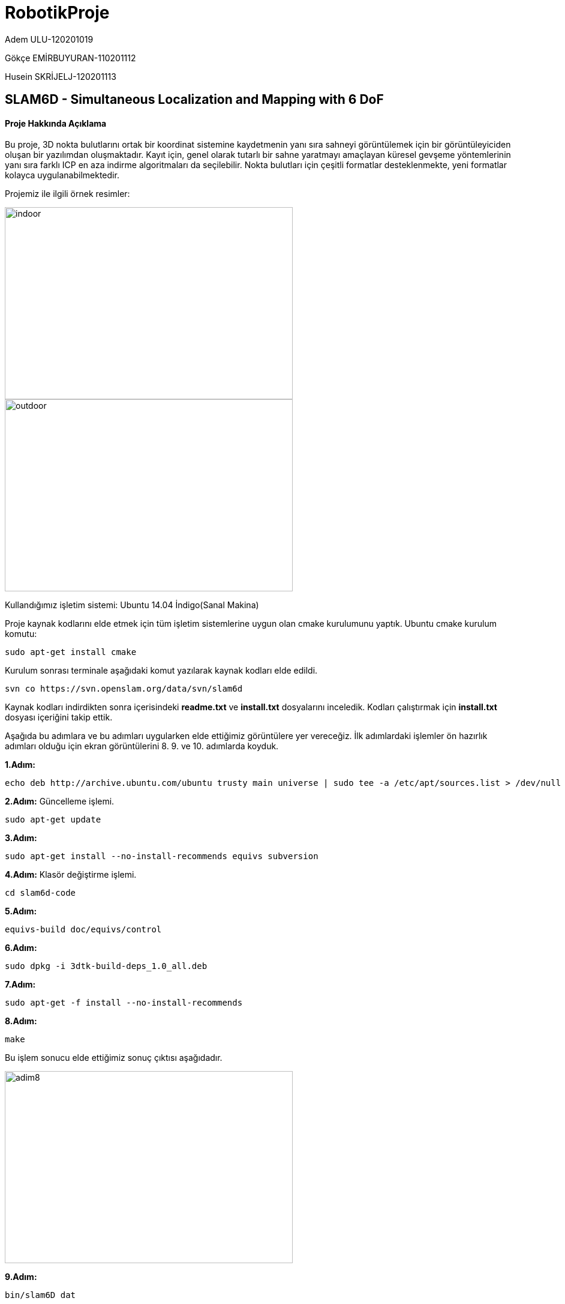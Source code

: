 :imagesdir: Resimler
# RobotikProje

Adem ULU-120201019

Gökçe EMİRBUYURAN-110201112

Husein SKRİJELJ-120201113

== SLAM6D - Simultaneous Localization and Mapping with 6 DoF

==== Proje Hakkında Açıklama
Bu proje, 3D nokta bulutlarını ortak bir koordinat sistemine kaydetmenin yanı sıra sahneyi görüntülemek için bir görüntüleyiciden oluşan bir yazılımdan oluşmaktadır. Kayıt için, genel olarak tutarlı bir sahne yaratmayı amaçlayan küresel gevşeme yöntemlerinin yanı sıra farklı ICP en aza indirme algoritmaları da seçilebilir. Nokta bulutları için çeşitli formatlar desteklenmekte, yeni formatlar kolayca uygulanabilmektedir.

Projemiz ile ilgili örnek resimler:

image::indoor.png[indoor,480,320,align="center"]

image::outdoor.png[outdoor,480,320,align="center"]


Kullandığımız işletim sistemi: Ubuntu 14.04 İndigo(Sanal Makina)

Proje kaynak kodlarını elde etmek için tüm işletim sistemlerine uygun olan cmake kurulumunu yaptık.
Ubuntu cmake kurulum komutu:
[source,java]
----
sudo apt-get install cmake
----
Kurulum sonrası terminale aşağıdaki komut yazılarak kaynak kodları elde edildi.
[source,java]
----
svn co https://svn.openslam.org/data/svn/slam6d
----
Kaynak kodları indirdikten sonra içerisindeki *readme.txt* ve *install.txt* dosyalarını inceledik.
Kodları çalıştırmak için *install.txt* dosyası içeriğini takip ettik.

Aşağıda bu adımlara ve bu adımları uygularken elde ettiğimiz görüntülere yer vereceğiz. İlk adımlardaki işlemler ön hazırlık adımları olduğu için ekran görüntülerini 8. 9. ve 10. adımlarda koyduk.

*1.Adım:*
[source,java]
----
echo deb http://archive.ubuntu.com/ubuntu trusty main universe | sudo tee -a /etc/apt/sources.list > /dev/null
----
*2.Adım:* Güncelleme işlemi.
[source,java]
----
sudo apt-get update
----
*3.Adım:*
----
sudo apt-get install --no-install-recommends equivs subversion
----
*4.Adım:* Klasör değiştirme işlemi.
[source,java]
----
cd slam6d-code
----
*5.Adım:*
[source,java]
----
equivs-build doc/equivs/control
----
*6.Adım:*
[source,java]
----
sudo dpkg -i 3dtk-build-deps_1.0_all.deb
----
*7.Adım:*
[source,java]
----
sudo apt-get -f install --no-install-recommends
----
*8.Adım:*
[source,java]
----
make
----
Bu işlem sonucu elde ettiğimiz sonuç çıktısı aşağıdadır.

image::adim8.png[adim8,480,320,align="center"]

*9.Adım:*
[source,java]
----
bin/slam6D dat
----
Bu işlem sonucu elde ettiğimiz sonuç çıktısı aşağıdadır.

image::adim9.png[adim9,480,320,align="center"]

*10.Adım:*
[source,java]
----
bin/show dat
----
Bu işlem sonucu elde ettiğimiz sonuç çıktısı aşağıdadır.

image::soncikti.png[soncikti,800,480,align="center"]

==== KAYNAK KLASÖR İÇİNDEKİ DÖKÜMANLARIN İNCELENMESİ

== PROJEKSİYON TABANLI 3D LAZER TARAYICI

= Kurulum ve Hedef

Kurulum
Video,bir lazer çizgisinin nesnenin üzerinde hareket ettiği, köşede yer alıyor.
-90 derece açı bulunuyor.
-Her iki duvarda dama tahtaları bulunuyor.
-Arkaplanda değişiklik yok.
-Kamera otomatik ayarlanmıyor.

HEDEF
Nesnenin 3D modellenmesi
3D nokta bulutu(X,Y,Z)
Nokta renkleri(R,G,B)

image::_3DLaserScanner-1.png[_3DLaserScanner-1,480,320,align="center"]


*ADIM 1:* Laser Çizgileri Algılama
Her çerçeve için lazer çizgisi olmayan çerçeve farkı hesaplanır.
Kırmızı pikselleri bulunur ve vurgulanır.
2'den daha az kırmızı komşusu olan tüm kırmızı pikselleri çıkarıp gürültünün bir kısmından kurtulun.
Hatları algılamak için Hough dönüşümünü kullanılır ve yeşil renkte çizilir

image::_3DLaserScanner-2.png[_3DLaserScanner-2,480,320,align="center"]


*ADIM 2:* 3D nesne noktaları
Nesneye ait olan noktaların pikselleri göz önüne alındığında, 3D nokta bulutu almak istiyoruz.
Önce kamerayı kalibre etmeniz gerekiyor - İçsel ve dışsal parametreleri bulun.
Lazer çizgilerinden doğrusal olmayan 3 noktayı alarak lazer düzlemini bulunuz.
Kameradan ve lazer düzleminden başlayarak ışınların kesiştiği noktalar olarak 3D koordinatları bulun.
Nokta bulutunu görüntülemek için görüntüleme programı kullanılır.

*ADIM 3:*

SLAM6D kullanımı
Teorik olarak slam6D programı, birkaç nokta bulutunu eşleştirebilir ve bunları aynı referans çerçevesine yerleştirebilir.
Pratikte, birden fazla veri seti kullanırken eşleştirme işlemi çok iyi sonuç vermedi.
Olası nedeni:
.pose dosyalarının manuel olarak ayarlanması hatalara açıktır.
Kullanılmış kümeler daha yüksek örtüşme (daha küçük dönme açısı) gerektirebilir.

image::_3DLaserScanner-3.png[_3DLaserScanner-3,480,320,align="center"]


==== Baska veri seti ile calistirmasi

Bu veri seti http://kos.informatik.uni-osnabrueck.de/3Dscans/ Hannover1 adli veri seti kullandik,çunku boyut olarak idealdi. Diğer veri setiler büyük boyutla olduğu için test edemedik. Veri indirtikren sonra, verinin lokasiyoun aldiktan sonra 
*Bu komutu calismamiz lazim, veriler test etmek icin*[source,java]
----
/slam6d-code$ bin/show -s 1 -e65 /home/huse/Desktop/hannover1
----
komutu ile :

image::Hanover_dataSet1.PNG[Hanover_dataSet1,480,80,align="center"]

Aşağıdaki veri seti üzerinde işlem yapmaya çalıştık. Ancak veri seti boyutu 8.8 gb gibi büyük bir değer olduğu için sanal makine için sıkıntı oluşabileceğinden dolayı kullanamadık.

image::Hanover_dataSet2.PNG[Hanover_dataSet2,480,320,align="center"]

Küçük boyuta sahip hannover veri seti üzerinde deneme yapabildik. İşlemler sonucunda elde ettiğimiz görüntü aşağıda yer almaktadır.


image::Hanover_dataSet.PNG[Hanover_dataSet,800,480,align="center"]

== 3. Algoritmanın Kod İçerisinde Bulunması

Bu proje, 3D nokta bulutlarını ortak bir koordinat sistemine kaydetmenin yanı sıra sahneyi görüntülemek için bir görüntüleyiciden oluşan bir yazılımdan oluşmaktadır. Kayıt için, genel olarak tutarlı bir sahne yaratmayı amaçlayan küresel gevşeme yöntemlerinin yanı sıra farklı ICP en aza indirme algoritmaları da seçilebilir. Nokta bulutları için çeşitli formatlar desteklenmekte, yeni formatlar kolayca uygulanabilmektedir.

=== 3.1. Değişkenlerin Koddaki Karşılıkları


[width="100%",options="header,footer"]
|====================
|(R, t)  | double
alignxf[16] |  Dönüşüm
Matrisi
|m~i~,d~i~  |class
PtPair  |  Nokta
çifti
| c~m~,c~d~ |double
cm[3], cd[3]  |  Ağırlık
Merkezleri
| m~i~',d~i~' | double**
m, d |  Merkezleştirilmiş
Nokta Çiftleri
| H, U ,
Λ, V | Matrix |  SVD Matrisleri
| R | double
transMat[16] |  Matrix olarak pozisyon<o:p></o:p>
| (x~n~, y~n~, z~n~) | double
rPos[3] |  n. ‘inci
3D Taramanın Pozisyonu
* | (θ~x,n~, θ~x,n~, θ~x,n~)| double
rPostheta[3] |  n. ‘inci 3D Taramanın Rotasyonu
|====================

=== 3.2. Kodun İncelenmesi

Projenin main fonksiyonu *src/slam6d* dizinindeki *slam6D.cc* dosyasının içerisinde yer almaktadır.

Kaynak code klasör yolu:

image::kaynakcode.PNG[indoor,480,160,align="center"]

==== Dönüşüm ve Çevrimin Hesaplanması

image::k1.png[indoor,480,160,align="center"]

image::k2.png[indoor,320,160,align="center"]


Bu formüllerin kullanıldığı code dosyasının yolu:


image::formul4.png[indoor,240,180,align="center"]

image::formula5.png[indoor,240,180,align="center"]

image::k3.png[indoor,240,180,align="center"]

(icp6Dsvd.cc)

[source, C++]
----

Matrix U(3,3);
  DiagonalMatrix Lamda(3);
  Matrix V(3,3);
  // Make SVD
  SVD(H, Lamda, U, V);

  // Get rotation
  R = V*(U.t());

----

image::k4.png[indoor,240,160,align="center"]

[source, C++]
----

// calculate the rotation matrix
  double m[3][3]; // rot matrix
  quaternion2matrix(q, m);

  M4identity(alignfx);

  alignfx[0] = m[0][0];
  alignfx[1] = m[1][0];
  alignfx[2] = m[2][0];
  alignfx[3] = 0.0;
  alignfx[4] = m[0][1];
  alignfx[5] = m[1][1];
  alignfx[6] = m[2][1];
  alignfx[7] = 0.0;
  alignfx[8] = m[0][2];
  alignfx[9] = m[1][2];
  alignfx[10] = m[2][2];
  alignfx[11] = 0.0;

  // calculate the translation vector,
  alignfx[12] = cm[0] - m[0][0]*cd[0] - m[0][1]*cd[1] - m[0][2]*cd[2];
  alignfx[13] = cm[1] - m[1][0]*cd[0] - m[1][1]*cd[1] - m[1][2]*cd[2];
  alignfx[14] = cm[2] - m[2][0]*cd[0] - m[2][1]*cd[1] - m[2][2]*cd[2];

----

==== ICP tabanlı 6D Slam 


image::k5.png[indoor,480,240,align="center"]

(elch6Deuler.cc)

[source, C++]
----

double delta[6];
  delta[0] = allScans[last]->get_rPos()[0];
  delta[1] = allScans[last]->get_rPos()[1];
  delta[2] = allScans[last]->get_rPos()[2];
  delta[3] = allScans[last]->get_rPosTheta()[0];
  delta[4] = allScans[last]->get_rPosTheta()[1];
  delta[5] = allScans[last]->get_rPosTheta()[2];

  my_icp6D->match(start, end);

  delete start;
  delete end;
  
  delta[0] = allScans[last]->get_rPos()[0] - delta[0];
  delta[1] = allScans[last]->get_rPos()[1] - delta[1];
  delta[2] = allScans[last]->get_rPos()[2] - delta[2];
  delta[3] = allScans[last]->get_rPosTheta()[0] - delta[3];
  delta[4] = allScans[last]->get_rPosTheta()[1] - delta[4];
  delta[5] = allScans[last]->get_rPosTheta()[2] - delta[5];

  if(!quiet) {
    cout << "Delta: " << delta[0] << " " << delta[1] << " " << delta[2]
         << " " << delta[3] << " " << delta[4] << " " << delta[5] << endl;
  }

  double rPos[3], rPosTheta[3];
  for(int i = 1; i < n; i++) {
    rPos[0] = allScans[i]->get_rPos()[0] +
      delta[0] * (weights[0][i] - weights[0][0]);
    rPos[1] = allScans[i]->get_rPos()[1] +
      delta[1] * (weights[1][i] - weights[1][0]);
    rPos[2] = allScans[i]->get_rPos()[2] +
      delta[2] * (weights[2][i] - weights[2][0]);
    rPosTheta[0] = allScans[i]->get_rPosTheta()[0] +
      delta[3] * (weights[3][i] - weights[3][0]);
    rPosTheta[1] = allScans[i]->get_rPosTheta()[1] +
      delta[4] * (weights[4][i] - weights[4][0]);
    rPosTheta[2] = allScans[i]->get_rPosTheta()[2] +
      delta[5] * (weights[5][i] - weights[5][0]);

    allScans[i]->transformToEuler(rPos, rPosTheta,
                                  Scan::ELCH, i == n-1 ? 2 : 1);
  }

----

